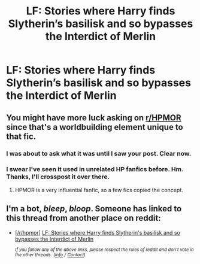 #+TITLE: LF: Stories where Harry finds Slytherin’s basilisk and so bypasses the Interdict of Merlin

* LF: Stories where Harry finds Slytherin’s basilisk and so bypasses the Interdict of Merlin
:PROPERTIES:
:Author: Lightwavers
:Score: 1
:DateUnix: 1574283619.0
:DateShort: 2019-Nov-21
:FlairText: Request
:END:

** You might have more luck asking on [[/r/HPMOR][r/HPMOR]] since that's a worldbuilding element unique to that fic.
:PROPERTIES:
:Author: chiruochiba
:Score: 18
:DateUnix: 1574288379.0
:DateShort: 2019-Nov-21
:END:

*** I was about to ask what it was until I saw your post. Clear now.
:PROPERTIES:
:Author: nescienceescape
:Score: 11
:DateUnix: 1574288814.0
:DateShort: 2019-Nov-21
:END:


*** I swear I've seen it used in unrelated HP fanfics before. Hm. Thanks, I'll crosspost it over there.
:PROPERTIES:
:Author: Lightwavers
:Score: 3
:DateUnix: 1574288659.0
:DateShort: 2019-Nov-21
:END:

**** HPMOR is a very influential fanfic, so a few fics copied the concept.
:PROPERTIES:
:Author: 15_Redstones
:Score: 3
:DateUnix: 1574411923.0
:DateShort: 2019-Nov-22
:END:


** I'm a bot, /bleep/, /bloop/. Someone has linked to this thread from another place on reddit:

- [[[/r/hpmor]]] [[https://www.reddit.com/r/HPMOR/comments/dz9c9r/lf_stories_where_harry_finds_slytherins_basilisk/][LF: Stories where Harry finds Slytherin's basilisk and so bypasses the Interdict of Merlin]]

 /^{If you follow any of the above links, please respect the rules of reddit and don't vote in the other threads.} ^{([[/r/TotesMessenger][Info]]} ^{/} ^{[[/message/compose?to=/r/TotesMessenger][Contact]])}/
:PROPERTIES:
:Author: TotesMessenger
:Score: 1
:DateUnix: 1574288850.0
:DateShort: 2019-Nov-21
:END:
